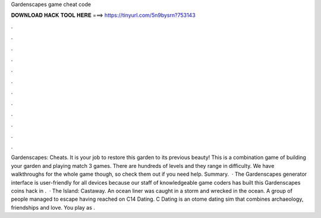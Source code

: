 Gardenscapes game cheat code

𝐃𝐎𝐖𝐍𝐋𝐎𝐀𝐃 𝐇𝐀𝐂𝐊 𝐓𝐎𝐎𝐋 𝐇𝐄𝐑𝐄 ===> https://tinyurl.com/5n9bysrn?753143

.

.

.

.

.

.

.

.

.

.

.

.

Gardenscapes: Cheats. It is your job to restore this garden to its previous beauty! This is a combination game of building your garden and playing match 3 games. There are hundreds of levels and they range in difficulty. We have walkthroughs for the whole game though, so check them out if you need help. Summary.  · The Gardenscapes generator interface is user-friendly for all devices because our staff of knowledgeable game coders has built this Gardenscapes coins hack in .  · The Island: Castaway. An ocean liner was caught in a storm and wrecked in the ocean. A group of people managed to escape having reached on C14 Dating. C Dating is an otome dating sim that combines archaeology, friendships and love. You play as .
